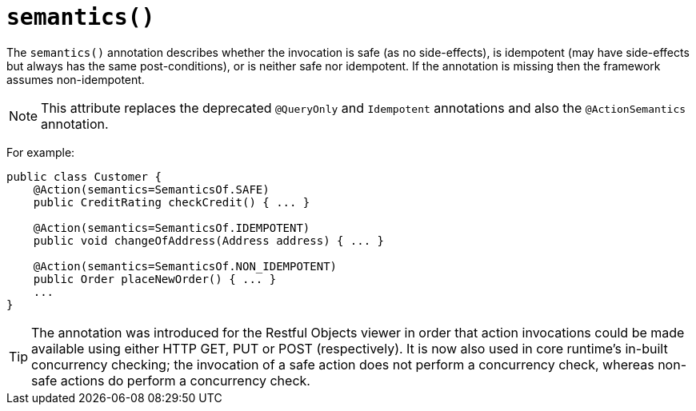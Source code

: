 [[_ug_reference-annotations_manpage-Action_semantics]]
= `semantics()`
:Notice: Licensed to the Apache Software Foundation (ASF) under one or more contributor license agreements. See the NOTICE file distributed with this work for additional information regarding copyright ownership. The ASF licenses this file to you under the Apache License, Version 2.0 (the "License"); you may not use this file except in compliance with the License. You may obtain a copy of the License at. http://www.apache.org/licenses/LICENSE-2.0 . Unless required by applicable law or agreed to in writing, software distributed under the License is distributed on an "AS IS" BASIS, WITHOUT WARRANTIES OR  CONDITIONS OF ANY KIND, either express or implied. See the License for the specific language governing permissions and limitations under the License.
:_basedir: ../
:_imagesdir: images/



The `semantics()` annotation describes whether the invocation is safe (as no side-effects), is idempotent (may have side-effects but always has the same post-conditions), or is neither safe nor idempotent. If the annotation is missing then the framework assumes non-idempotent.

[NOTE]
====
This attribute replaces the deprecated `@QueryOnly` and `Idempotent` annotations and also the `@ActionSemantics` annotation.
====

For example:

[source,java]
----
public class Customer {
    @Action(semantics=SemanticsOf.SAFE)
    public CreditRating checkCredit() { ... }

    @Action(semantics=SemanticsOf.IDEMPOTENT)
    public void changeOfAddress(Address address) { ... }

    @Action(semantics=SemanticsOf.NON_IDEMPOTENT)
    public Order placeNewOrder() { ... }
    ...
}
----

[TIP]
====
The annotation was introduced for the Restful Objects viewer in order that action invocations could be made available using either HTTP GET, PUT or POST (respectively). It is now also used in core runtime's in-built concurrency checking; the invocation of a safe action does not perform a concurrency check, whereas non-safe actions do perform a concurrency check.
====


